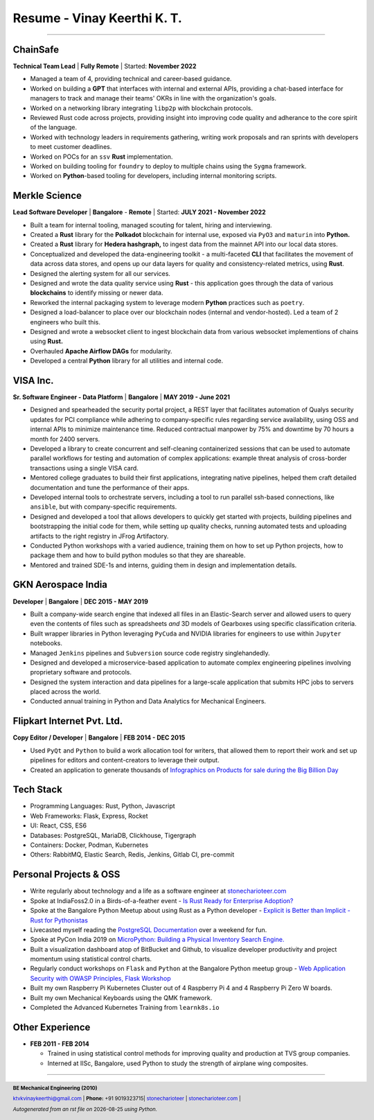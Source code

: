 ==================================
Resume - Vinay Keerthi K. T.
==================================

.. |date| date::

.. footer::

    **BE Mechanical Engineering (2010)**

    |mail| `ktvkvinaykeerthi@gmail.com <mailto:ktvkvinaykeerthi@gmail.com>`_ |
    **Phone:** +91 9019323715|
    |github| `stonecharioteer <https://github.com/stonecharioteer>`_ |
    |web| `stonecharioteer.com <https://stonecharioteer.com/>`_ |

    *Autogenerated from an rst file on* |date| *using Python.*

-----


-------------------------------
ChainSafe
-------------------------------

**Technical Team Lead** | **Fully Remote** | Started: **November 2022**

* Managed a team of 4, providing technical and career-based guidance.
* Worked on building a **GPT** that interfaces with internal and external APIs,
  providing a chat-based interface for managers to track and manage their teams'
  OKRs in line with the organization's goals.
* Worked on a networking library integrating ``libp2p`` with blockchain protocols.
* Reviewed Rust code across projects, providing insight into improving code
  quality and adherance to the core spirit of the language.
* Worked with technology leaders in requirements gathering, writing work proposals and
  ran sprints with developers to meet customer deadlines.
* Worked on POCs for an ``ssv`` **Rust** implementation.
* Worked on building tooling for ``foundry`` to deploy to multiple chains using the ``Sygma`` framework.
* Worked on **Python**-based tooling for developers, including internal monitoring scripts.

-------------------------------
Merkle Science
-------------------------------

**Lead Software Developer** | **Bangalore** - **Remote** | Started: **JULY 2021 - November 2022**

* Built a team for internal tooling, managed scouting for talent, hiring and
  interviewing.
* Created a **Rust** library for the **Polkadot** blockchain for internal use, exposed
  via ``PyO3`` and ``maturin`` into **Python.**
* Created a **Rust** library for **Hedera hashgraph,** to ingest data from the mainnet
  API into our local data stores.
* Conceptualized and developed the data-engineering toolkit - a multi-faceted
  **CLI** that facilitates the movement of data across data stores, and opens up
  our data layers for quality and consistency-related metrics, using **Rust**.
* Designed the alerting system for all our services.
* Designed and wrote the data quality service using **Rust** - this application goes
  through the data of various **blockchains** to identify missing or newer data.
* Reworked the internal packaging system to leverage modern **Python** practices such as ``poetry``.
* Designed a load-balancer to place over our blockchain nodes (internal and
  vendor-hosted). Led a team of 2 engineers who built this.
* Designed and wrote a websocket client to ingest blockchain data from various
  websocket implementions of chains using **Rust.**
* Overhauled **Apache Airflow DAGs** for modularity.
* Developed a central **Python** library for all utilities and internal code.

-----------------
VISA Inc.
-----------------

**Sr. Software Engineer - Data Platform** | **Bangalore** | **MAY 2019 - June 2021**

* Designed and spearheaded the security portal project, a REST layer that
  facilitates automation of Qualys security updates for PCI compliance while
  adhering to company-specific rules regarding service availability, using OSS
  and internal APIs to minimize maintenance time. Reduced contractual manpower
  by 75% and downtime by 70 hours a month for 2400 servers.
* Developed a library to create concurrent and self-cleaning containerized
  sessions that can be used to automate parallel workflows for testing and
  automation of complex applications: example threat analysis of cross-border
  transactions using a single VISA card.
* Mentored college graduates to build their first applications, integrating
  native pipelines, helped them craft detailed documentation and tune the performance
  of their apps.
* Developed internal tools to orchestrate servers, including a tool to run
  parallel ssh-based connections, like ``ansible``, but with company-specific requirements.
* Designed and developed a tool that allows developers to quickly get started with
  projects, building pipelines and bootstrapping the initial code for them, while
  setting up quality checks, running automated tests and uploading artifacts to
  the right registry in JFrog Artifactory.
* Conducted Python workshops with a varied audience, training them on how to set up
  Python projects, how to package them and how to build python modules so that they are
  shareable.
* Mentored and trained SDE-1s and interns, guiding them in design and implementation details.

--------------------
GKN Aerospace India
--------------------

**Developer** | **Bangalore** | **DEC 2015 - MAY 2019**

* Built a company-wide search engine that indexed all files in an Elastic-Search
  server and allowed users to query even the contents of files such as spreadsheets
  *and* 3D models of Gearboxes using specific classification criteria.
* Built wrapper libraries in Python leveraging ``PyCuda`` and NVIDIA libraries
  for engineers to use within ``Jupyter`` notebooks.
* Managed ``Jenkins`` pipelines and ``Subversion`` source code registry singlehandedly.
* Designed and developed a microservice-based application to automate complex
  engineering pipelines involving proprietary software and protocols.
* Designed the system interaction and data pipelines for a large-scale
  application that submits HPC jobs to servers placed across the world.
* Conducted annual training in Python and Data Analytics for Mechanical Engineers.

-------------------------------
Flipkart Internet Pvt. Ltd.
-------------------------------

**Copy Editor / Developer** | **Bangalore** | **FEB 2014 - DEC 2015**

* Used ``PyQt`` and ``Python`` to build a work allocation tool for writers,
  that allowed them to report their work and set up pipelines for editors
  and content-creators to leverage their output.
* Created an application to generate thousands of
  |web| `Infographics on Products for sale during the Big Billion Day <https://stonecharioteer.com/posts/2018/leonardo.html>`_

-------------
Tech Stack
-------------

* Programming Languages: Rust, Python, Javascript
* Web Frameworks: Flask, Express, Rocket
* UI: React, CSS, ES6
* Databases: PostgreSQL, MariaDB, Clickhouse, Tigergraph
* Containers: Docker, Podman, Kubernetes
* Others: RabbitMQ, Elastic Search, Redis, Jenkins, Gitlab CI, pre-commit

------------------------
Personal Projects & OSS
------------------------

* Write regularly about technology and a life as a software engineer at
  `stonecharioteer.com <https://stonecharioteer.com>`_
* Spoke at IndiaFoss2.0 in a Birds-of-a-feather event - `Is Rust Ready for
  Enterprise Adoption?
  <https://hasgeek.com/rootconf/is-rust-ready-for-enterprise-adoption/sub/is-rust-language-ready-for-enterprise-adoption-sum-54yCDYud7csgx3sbT9GAFd>`_
* Spoke at the Bangalore Python Meetup about using Rust as a Python developer -
  `Explicit is Better than Implicit - Rust for Pythonistas <https://www.youtube.com/watch?v=62yfBiHrUis>`_
* Livecasted myself reading the `PostgreSQL Documentation <https://youtube.com/playlist?list=PLyW7jj8atph9VO9UoMPXIKNiyK-q5GZWj>`_ over a weekend for fun.
* Spoke at PyCon India 2019 on `MicroPython: Building a Physical Inventory
  Search Engine. <https://www.youtube.com/watch?v=aEYftBZz6ag>`_
* Built a visualization dashboard atop of BitBucket and Github, to visualize
  developer productivity and project momentum using statistical control charts.
* Regularly conduct workshops on ``Flask`` and ``Python`` at the Bangalore
  Python meetup group - `Web Application Security with OWASP Principles,
  <https://www.youtube.com/watch?v=xickNijifOs>`_ `Flask Workshop
  <https://www.youtube.com/watch?v=1C7Oj0KEhgo>`_
* Built my own Raspberry Pi Kubernetes Cluster out of 4 Raspberry Pi 4 and 4 Raspberry Pi Zero W boards.
* Built my own Mechanical Keyboards using the QMK framework.
* Completed the Advanced Kubernetes Training from ``learnk8s.io``

----------------------
Other Experience
----------------------

* **FEB 2011 - FEB 2014**

  * Trained in using statistical control methods for improving quality and production
    at TVS group companies.
  * Interned at IISc, Bangalore, used Python to study the strength of airplane wing composites.

-----

.. |github| image:: GitHub-Mark.png
    :height: 48px

.. |web| image:: grid-world.png
    :height: 32px

.. |medium| image:: medium.png
    :height: 32px

.. |mail| image:: mail.png
    :height: 48px
